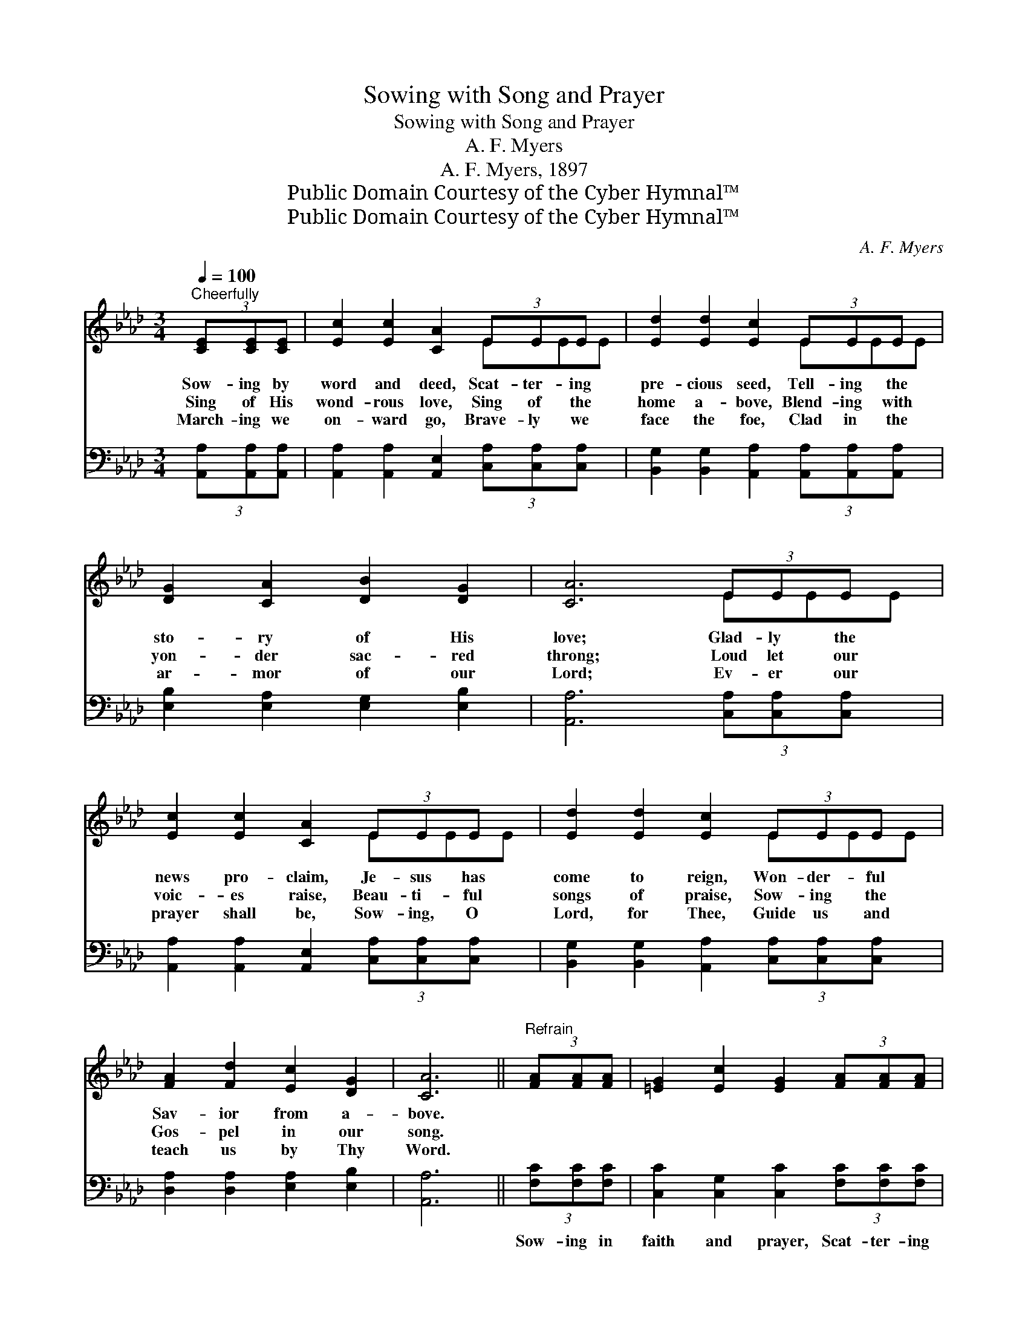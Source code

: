 X:1
T:Sowing with Song and Prayer
T:Sowing with Song and Prayer
T:A. F. Myers
T:A. F. Myers, 1897
T:Public Domain Courtesy of the Cyber Hymnal™
T:Public Domain Courtesy of the Cyber Hymnal™
C:A. F. Myers
Z:Public Domain
Z:Courtesy of the Cyber Hymnal™
%%score ( 1 2 ) ( 3 4 )
L:1/8
Q:1/4=100
M:3/4
K:Ab
V:1 treble 
V:2 treble 
V:3 bass 
V:4 bass 
V:1
"^Cheerfully" (3[CE][CE][CE] | [Ec]2 [Ec]2 [CA]2 (3EEE x | [Ed]2 [Ed]2 [Ec]2 (3EEE x | %3
w: Sow- ing by|word and deed, Scat- ter- ing|pre- cious seed, Tell- ing the|
w: Sing of His|wond- rous love, Sing of the|home a- bove, Blend- ing with|
w: March- ing we|on- ward go, Brave- ly we|face the foe, Clad in the|
 [DG]2 [CA]2 [DB]2 [DG]2 | [CA]6 (3EEE x | [Ec]2 [Ec]2 [CA]2 (3EEE x | [Ed]2 [Ed]2 [Ec]2 (3EEE x | %7
w: sto- ry of His|love; Glad- ly the|news pro- claim, Je- sus has|come to reign, Won- der- ful|
w: yon- der sac- red|throng; Loud let our|voic- es raise, Beau- ti- ful|songs of praise, Sow- ing the|
w: ar- mor of our|Lord; Ev- er our|prayer shall be, Sow- ing, O|Lord, for Thee, Guide us and|
 [FA]2 [Fd]2 [Ec]2 [DG]2 | [CA]6 ||"^Refrain" (3[FA][FA][FA] | [=EG]2 [Ec]2 [EG]2 (3[FA][FA][FA] | %11
w: Sav- ior from a-|bove.|||
w: Gos- pel in our|song.|||
w: teach us by Thy|Word.|||
 [=EG]2 [Ec]2 [EG]2 (3[FA][FA][FA] | [GB]2 [Gd]2 [Gd]2 [GB]2 | %13
w: ||
w: ||
w: ||
 (3[Ac][Ac][Ac] (3[A=d][Ad][Ad] !fermata![Ge]2 (3[CE][CE][CE] x | [Ec]2 [Ec]2 [CA]2 (3EEE x | %15
w: ||
w: ||
w: ||
 [Ed]2 [Ed]2 [Ec]2 (3EEE x | [DF]2 [Fd]2 [Ec]2 [DG]2 | [CA]6 |] %18
w: |||
w: |||
w: |||
V:2
 x2 | x6 EEE | x6 EEE | x8 | x6 EEE | x6 EEE | x6 EEE | x8 | x6 || x2 | x8 | x8 | x8 | x9 | %14
 x6 EEE | x6 EEE | x8 | x6 |] %18
V:3
 (3[A,,A,][A,,A,][A,,A,] | [A,,A,]2 [A,,A,]2 [A,,E,]2 (3[C,A,][C,A,][C,A,] x | %2
w: ~ ~ ~|~ ~ ~ ~ ~ ~|
 [B,,G,]2 [B,,G,]2 [A,,A,]2 (3[A,,A,][A,,A,][A,,A,] x | [E,B,]2 [E,A,]2 [E,G,]2 [E,B,]2 | %4
w: ~ ~ ~ ~ ~ ~|~ ~ ~ ~|
 [A,,A,]6 (3[C,A,][C,A,][C,A,] x | [A,,A,]2 [A,,A,]2 [A,,E,]2 (3[C,A,][C,A,][C,A,] x | %6
w: ~ ~ ~ ~|~ ~ ~ ~ ~ ~|
 [B,,G,]2 [B,,G,]2 [A,,A,]2 (3[C,A,][C,A,][C,A,] x | [D,A,]2 [D,A,]2 [E,A,]2 [E,B,]2 | [A,,A,]6 || %9
w: ~ ~ ~ ~ ~ ~|~ ~ ~ ~|~|
 (3[F,C][F,C][F,C] | [C,C]2 [C,G,]2 [C,C]2 (3[F,C][F,C][F,C] | %11
w: Sow- ing in|faith and prayer, Scat- ter- ing|
 [C,C]2 [C,G,]2 [C,C]2 (3[F,C][F,C][F,C] | [E,E]2 [E,B,]2 [E,B,]2 [E,E]2 | %13
w: ev- ery- where Seeds of the|truth in mer- cy,|
 (3[A,E][A,E][A,E] B,B, B, !fermata![E,A,]2 (3[A,,A,][A,,A,][A,,A,] | %14
w: Sow- ing for o- thers to share; From the wide|
 [A,,A,]2 [A,,A,]2 [A,,A,]2 (3[C,A,][C,A,][C,A,] x | %15
w: fields of sin, Gath- er- ing|
 [B,,G,]2 [B,,G,]2 [A,,A,]2 (3[C,A,][C,A,][C,A,] x | [D,A,]2 [D,A,]2 [E,A,]2 [E,B,]2 | [A,,A,]6 |] %18
w: wand- erers in, Sow- ing the|truth with song and|prayer.|
V:4
 x2 | x9 | x9 | x8 | x9 | x9 | x9 | x8 | x6 || x2 | x8 | x8 | x8 | x2 (3B,B,B, x5 | x9 | x9 | x8 | %17
 x6 |] %18

